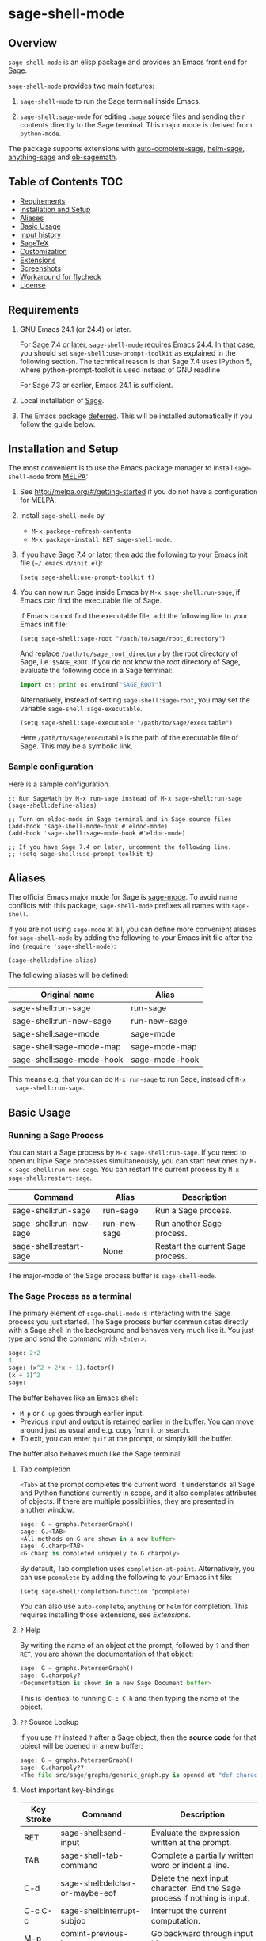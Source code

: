* sage-shell-mode
  [[http://melpa.org/#/sage-shell-mode][file:http://melpa.org/packages/sage-shell-mode-badge.svg]]
  [[http://stable.melpa.org/#/sage-shell-mode][file:http://stable.melpa.org/packages/sage-shell-mode-badge.svg]]
  [[https://travis-ci.org/stakemori/sage-shell-mode][https://travis-ci.org/stakemori/sage-shell-mode.svg]]

** Overview

  =sage-shell-mode= is an elisp package and provides an Emacs front
  end for [[http://www.sagemath.org/][Sage]].

  =sage-shell-mode= provides two main features:

  1. =sage-shell-mode= to run the Sage terminal inside Emacs.

  1. =sage-shell:sage-mode= for editing =.sage= source files and sending their contents directly to the Sage terminal. This major mode is derived from =python-mode=.

  The package supports extensions with [[https://github.com/stakemori/auto-complete-sage][auto-complete-sage]], [[https://github.com/stakemori/helm-sage][helm-sage]],
  [[https://github.com/stakemori/anything-sage][anything-sage]] and [[https://github.com/stakemori/ob-sagemath][ob-sagemath]].

** Table of Contents                                                    :TOC:
     - [[#requriements][Requirements]]
     - [[#installation-and-setup][Installation and Setup]]
     - [[#aliases][Aliases]]
     - [[#basic-usage][Basic Usage]]
     - [[#input-history][Input history]]
     - [[#sagetex][SageTeX]]
     - [[#customization][Customization]]
     - [[#extensions][Extensions]]
     - [[#screenshots][Screenshots]]
     - [[#workaround-for-flycheck][Workaround for flycheck]]
     - [[#license][License]]

** Requirements

   1. GNU Emacs 24.1 (or 24.4) or later.

      For Sage 7.4 or later, =sage-shell-mode= requires Emacs 24.4. In that
      case, you should set =sage-shell:use-prompt-toolkit= as explained in the
      following section. The technical reason is that Sage 7.4 uses IPython 5,
      where python-prompt-toolkit is used instead of GNU readline

      For Sage 7.3 or earlier, Emacs 24.1 is sufficient.

   2. Local installation of [[http://www.sagemath.org/][Sage]].

   3. The Emacs package [[https://github.com/kiwanami/emacs-deferred][deferred]]. This will be installed automatically if you follow the guide below.

** Installation and Setup

  The most convenient is to use the Emacs package manager to install =sage-shell-mode= from [[https://github.com/milkypostman/melpa.git][MELPA]]:

  1. See http://melpa.org/#/getting-started if you do not have a
     configuration for MELPA.

  1. Install =sage-shell-mode= by
     - =M-x package-refresh-contents=
     - =M-x package-install RET sage-shell-mode=.

  1. If you have Sage 7.4 or later, then add the following to your Emacs init file (=~/.emacs.d/init.el=):

     #+BEGIN_SRC elisp
      (setq sage-shell:use-prompt-toolkit t)
     #+END_SRC

  1. You can now run Sage inside Emacs by =M-x sage-shell:run-sage=, if Emacs
     can find the executable file of Sage.

     If Emacs cannot find the executable file, add the following line to your Emacs init file:

     #+BEGIN_SRC elisp
     (setq sage-shell:sage-root "/path/to/sage/root_directory")
     #+END_SRC

     And replace =/path/to/sage_root_directory= by the root directory of
     Sage, i.e. =$SAGE_ROOT=. If you do not know the root directory of
     Sage, evaluate the following code in a Sage terminal:

     #+BEGIN_SRC python
     import os; print os.environ["SAGE_ROOT"]
     #+END_SRC

     Alternatively, instead of setting =sage-shell:sage-root=, you may
     set the variable =sage-shell:sage-executable=.

     #+BEGIN_SRC elisp
     (setq sage-shell:sage-executable "/path/to/sage/executable")
     #+END_SRC

     Here =/path/to/sage/executable= is the path of the executable file
     of Sage. This may be a symbolic link.

*** Sample configuration
    Here is a sample configuration.

    #+BEGIN_SRC elisp
      ;; Run SageMath by M-x run-sage instead of M-x sage-shell:run-sage
      (sage-shell:define-alias)

      ;; Turn on eldoc-mode in Sage terminal and in Sage source files
      (add-hook 'sage-shell-mode-hook #'eldoc-mode)
      (add-hook 'sage-shell:sage-mode-hook #'eldoc-mode)

      ;; If you have Sage 7.4 or later, uncomment the following line.
      ;; (setq sage-shell:use-prompt-toolkit t)
    #+END_SRC

** Aliases

  The official Emacs major mode for Sage is [[https://bitbucket.org/gvol/sage-mode/src][sage-mode]]. To avoid name conflicts
  with this package, =sage-shell-mode= prefixes all names with =sage-shell=.

  If you are not using =sage-mode= at all, you can define more convenient
  aliases for =sage-shell-mode= by adding the following to your Emacs init file
  after the line =(require 'sage-shell-mode)=:

  #+BEGIN_SRC elisp
    (sage-shell:define-alias)
  #+END_SRC

  The following aliases will be defined:

  | Original name             | Alias          |
  |---------------------------+----------------|
  | sage-shell:run-sage       | run-sage       |
  | sage-shell:run-new-sage   | run-new-sage   |
  | sage-shell:sage-mode      | sage-mode      |
  | sage-shell:sage-mode-map  | sage-mode-map  |
  | sage-shell:sage-mode-hook | sage-mode-hook |

  This means e.g. that you can do =M-x run-sage= to run Sage, instead of =M-x
  sage-shell:run-sage=.

** Basic Usage

*** Running a Sage Process

   You can start a Sage process by =M-x sage-shell:run-sage=. If you need
   to open multiple Sage processes simultaneously, you can start new ones by
   =M-x sage-shell:run-new-sage=. You can restart the current process by
   =M-x sage-shell:restart-sage=.

   | Command                 | Alias        | Description                       |
   |-------------------------+--------------+-----------------------------------|
   | sage-shell:run-sage     | run-sage     | Run a Sage process.               |
   | sage-shell:run-new-sage | run-new-sage | Run another Sage process.         |
   | sage-shell:restart-sage | None         | Restart the current Sage process. |

   The major-mode of the Sage process buffer is =sage-shell-mode=.

*** The Sage Process as a terminal

The primary element of =sage-shell-mode= is interacting with the Sage process
you just started. The Sage process buffer communicates directly with a Sage
shell in the background and behaves very much like it. You just type and send
the command with =<Enter>=:


#+BEGIN_SRC python
sage: 2+2
4
sage: (x^2 + 2*x + 1).factor()
(x + 1)^2
sage:
 #+END_SRC

The buffer behaves like an Emacs shell:

- =M-p= or =C-up= goes through earlier input.
- Previous input and output is retained earlier in the buffer. You can move
  around just as usual and e.g. copy from it or search.
- To exit, you can enter =quit= at the prompt, or simply kill the buffer.

The buffer also behaves much like the Sage terminal:

**** Tab completion
=<Tab>= at the prompt completes the current word. It understands all Sage and
Python functions currently in scope, and it also completes attributes of
objects. If there are multiple possibilities, they are presented in another
window.

#+BEGIN_SRC python
sage: G = graphs.PetersenGraph()
sage: G.<TAB>
<All methods on G are shown in a new buffer>
sage: G.charp<TAB>
<G.charp is completed uniquely to G.charpoly>
#+END_SRC

By default, Tab completion uses =completion-at-point=. Alternatively, you can
use =pcomplete= by adding the following to your Emacs init file:

#+BEGIN_SRC elisp
(setq sage-shell:completion-function 'pcomplete)
#+END_SRC

You can also use =auto-complete=, =anything= or =helm= for
completion.  This requires installing those extensions, see [[Extensions]].

**** =?= Help

By writing the name of an object at the prompt, followed by =?= and then =RET=,
you are shown the documentation of that object:

#+BEGIN_SRC python
sage: G = graphs.PetersenGraph()
sage: G.charpoly?
<Documentation is shown in a new Sage Document buffer>
#+END_SRC

This is identical to running =C-c C-h= and then typing the name of the object.

**** =??= Source Lookup

If you use =??= instead =?= after a Sage object, then the *source code* for that object will be opened in a new buffer:

#+BEGIN_SRC python
sage: G = graphs.PetersenGraph()
sage: G.charpoly??
<The file src/sage/graphs/generic_graph.py is opened at "def characteristic_polynomial(...):">
#+END_SRC


**** Most important key-bindings

   | Key Stroke | Command                                      | Description                                                                |
   |------------+----------------------------------------------+----------------------------------------------------------------------------|
   | RET        | sage-shell:send-input                        | Evaluate the expression written at the prompt.                             |
   | TAB        | sage-shell-tab-command                       | Complete a partially written word or indent a line.                        |
   | C-d        | sage-shell:delchar-or-maybe-eof              | Delete the next input character. End the Sage process if nothing is input. |
   | C-c C-c    | sage-shell:interrupt-subjob                  | Interrupt the current computation.                                         |
   | M-p        | comint-previous-input                        | Go backward through input history.                                         |
   | M-n        | sage-shell:next-input                        | Go forward through input history.                                          |
   | C-c C-o    | sage-shell:delete-output                     | Remove all output from Sage since last input prompt.                       |
   | C-c M-o    | sage-shell:clear-current-buffer              | Clear the entire Sage process buffer, leaving just the prompt.             |
   | C-c C-l    | sage-shell:load-file                         | Asks for a file and loads it into Sage                                     |
   | C-c C-h    | sage-shell:help                              | Ask for the name of a Sage object and show its documentation.              |
   | ? RET      | sage-shell-help::describe-symbol             | Show the documentation of the object directly preceding the =?=.           |
   | ?? RET     | sage-shell:find-source-in-view-mode          | Visits the source code of the object directly preceding the =??=.          |
   | C-c o      | sage-shell:list-outputs                      | List inputs and outputs in a buffer.                                       |
   | C-c M-w    | sage-shell:copy-previous-output-to-kill-ring | Copy the previous output to =kill-ring=                                    |
   For more commands and key-bindings see the help using =M-x describe-mode
   sage-shell-mode=.

*** Editing a Sage File

   When you visit a file with the suffix =.sage=, then
   =sage-shell:sage-mode= will be the major-mode of the buffer
   automatically.

   To switch to =sage-shell:sage-mode= on a =.py= file, run =M-x
   sage-shell:sage-mode=. To use =sage-shell:sage-mode= every time you visit
   that file, you can add the following magic comment at the first line of the
   file:

   #+BEGIN_SRC python
    # -*- mode: sage-shell:sage -*-
   #+END_SRC

   If you've activated [[Aliases]] you can instead use the following magic comment:

   #+BEGIN_SRC python
    # -*- mode: sage -*-
   #+END_SRC

   The major mode =sage-shell:sage-mode= is almost the same as
   =python-mode=. The following new key-bindings are added:

   | Key     | Command                               | Description                                                      |
   |---------+---------------------------------------+------------------------------------------------------------------|
   | C-c C-c | sage-shell-edit:send-buffer           | Evaluate the contents of the current buffer in the Sage process. |
   | C-c C-r | sage-shell-edit:send-region           | Evaluate the currently marked region in the Sage process.        |
   | C-c C-j | sage-shell-edit:send-line*            | Evaluate the current line in the Sage process.                   |
   | C-c C-l | sage-shell-edit:load-file             | Load the current file in the Sage process.                       |
   | C-c C-z | sage-shell-edit:pop-to-process-buffer | Select the Sage process buffer.                                  |

   If you run multiple Sage processes, use =M-x sage-shell:set-process-buffer=
   to change which one will be used for the above functions.

** Input History

  To save the history of input evaluated in a Sage process and use in future
  Sage process (using the =M-p= keybinding), add the following to your Emacs
  init file:

  #+BEGIN_SRC elisp
    (setq sage-shell:input-history-cache-file "~/.emacs.d/.sage_shell_input_history")
  #+END_SRC

  The file name in the above line is the path for storing the inputs and you can
  change it to what you prefer.

** Emulating Worksheets: code blocks

Worksheets is a popular paradigm for structuring experiments in computer algebra systems, seen in Jupyter, the Sage Notebook, Maple and many other softwares.
`sage-shell-mode` supports a lightweight type of this workflow using "code blocks".

Essentially, you structure your source file in logical blocks of code, representing both your library code and your experiments.
For instance:

#+BEGIN_SRC python
### Implement the new algorithm
def my_helper(a):
    return a*2

def my_new_algorithm(x, y):
    return my_helper(x) + my_helper(y)


### Check the new algorithm on small input
print my_new_algorithm(1, 2)

### Check the new algorithm on big input
print my_new_algorithm(100, 300)

### Check that my algorithm is commutative using random input
def my_random_number():
    return randint(100, 200)

a, b = random_input(), random_input()
assert my_new_algorithm(a, b) == my_new_algorithm(b, a)

#+END_SRC

The blocks of code are logically delimited by lines starting with `###`.
In this case `load(experiment.sage)` is not a good alternative to the way one works with the Jupyter Notebook: rather, you want to evaluate the code block by block.
You also want to be able to modifying an earlier or later block, run that, and then return to the block in the middle, etc.

`sage-shell-mode` comes with a small set of functions for accommodating this. In `sage-shell:sage-mode`, the following functions are provided:

   | Key        | Command                        | Description                                                       |
   |------------+--------------------------------+-------------------------------------------------------------------|
   | C-M-{      | sage-shell-blocks:backward     | Move backward one block, i.e. to previous `###` delimiter.        |
   | C-M-}      | sage-shell-blocks:forward      | Move forward one block, i.e. to next `###` delimiter.             |
   | C-<return> | sage-shell-blocks:send-current | Send the block that the point is currently in to the Sage process |

In the Sage process buffer, the following functions are provided:

   | Key        | Command                     | Description                                                |
   |------------+-----------------------------+------------------------------------------------------------|
   | C-<return> | sage-shell-blocks:pull-next | Take the block from the last visited `sage-shell:sage-mode` buffer and send to the Sage process. |

As an example, if the point is in the body of `my_new_algorithm`, then `C-<return>` (or `M-x sage-shell-blocks:send-current`) would send the definitions of `my_helper` and `my_new_algorithm` to the Sage shell. Furthermore, it would print the "title" of the block:

```
sage: load('/tmp/sage_shell_mode3946wC1/sage_shell_mode_temp.sage')
--- Implement the new algorithm ---
sage:
```
The delimiter `###` can be changed by `setq` the variable `sage-shell-blocs:delimiter`.

** SageTeX

=sage-shell-mode= can be conveniently used when writing Sage-powered LaTeX files
using [[https://github.com/dandrake/sagetex][SageTeX]].

*** TEXINPUTS

   When a Sage process is spawned by =sage-shell:run-sage= or
   =sage-shell:run-new-sage=, then =sage-shell-mode= adds
   =$SAGE_ROOT/local/share/texmf/tex/generic/sagetex/= to the
   environment variable =TEXINPUTS= in Emacs. If you do not want to
   change the environment variable, set
   =sage-shell-sagetex:add-to-texinputs-p= to =nil=.

*** Commands for SageTeX

   Here is a list of commands for =SageTeX=. These commands load a
   =.sagetex.sage= file generated by =SageTeX= to the existing Sage
   process.

   | Command                                    | Run =latex= before loading | Run =latex= after loading |
   |--------------------------------------------+----------------------------+---------------------------|
   | sage-shell-sagetex:load-file               | No                         | No                        |
   | sage-shell-sagetex:run-latex-and-load-file | Yes                        | No                        |
   | sage-shell-sagetex:compile-file            | Yes                        | Yes                       |

   There are similar commands to above,
   =sage-shell-sagetex:load-current-file=,
   =sage-shell-sagetex:run-latex-and-load-current-file= and
   =sage-shell-sagetex:compile-current-file=.

   Here is a sample setting for =AUCTeX= users.

   #+BEGIN_SRC elisp
    (eval-after-load "latex"
      '(mapc (lambda (key-cmd) (define-key LaTeX-mode-map (car key-cmd) (cdr key-cmd)))
             `((,(kbd "C-c s c") . sage-shell-sagetex:compile-current-file)
               (,(kbd "C-c s C") . sage-shell-sagetex:compile-file)
               (,(kbd "C-c s r") . sage-shell-sagetex:run-latex-and-load-current-file)
               (,(kbd "C-c s R") . sage-shell-sagetex:run-latex-and-load-file)
               (,(kbd "C-c s l") . sage-shell-sagetex:load-current-file)
               (,(kbd "C-c s L") . sage-shell-sagetex:load-file)
               (,(kbd "C-c C-z") . sage-shell-edit:pop-to-process-buffer))))
   #+END_SRC

   For example, you can run =sage-shell-sagetex:compile-current-file=
   by =C-c s c= in a =LaTeX-mode= buffer with this setting.

*** Customize the =latex= Command

   You can change a =latex= command used by
   =sage-shell-sagetex:compile-file= and
   =sage-shell-sagetex:compile-current-file= by setting
   =sage-shell-sagetex:latex-command= or
   =sage-shell-sagetex:auctex-command-name=.

   If you are an =AUCTeX= user, then customize
   =sage-shell-sagetex:auctex-command-name= to change the =latex=
   command.  The value of =sage-shell-sagetex:auctex-command-name=
   should be a =name= of a command in =TeX-command-list= (i.e =car= of
   an element of the list =TeX-command-list=), e.g.:

   #+BEGIN_SRC elisp
    (setq sage-shell-sagetex:auctex-command-name "LaTeX")
   #+END_SRC

   You can also use the variable =sage-shell-sagetex:latex-command= to
   change the =latex= command. For example, if you want to run
   =latexmk= after loading a =.sagetex.sage= file, then use the
   following setting:

   #+BEGIN_SRC elisp
    (setq sage-shell-sagetex:latex-command "latexmk")
   #+END_SRC

   The default value of =sage-shell-sagetex:latex-command= is =latex
   -interaction=nonstopmode=. If
   =sage-shell-sagetex:auctex-command-name= is =non-nil=, then the
   value of =sage-shell-sagetex:latex-command= is ignored.

** Customization

  To customize =sage-shell-mode=, =M-x customize-group RET sage-shell=
  or =M-x customize-group RET sage-shell-sagetex=.

** Extensions

-  [[https://github.com/stakemori/auto-complete-sage][auto-complete-sage]] provides an [[https://github.com/auto-complete/auto-complete][auto-complete]] source for
   =sage-shell-mode=.
-  [[https://github.com/stakemori/helm-sage][helm-sage]] provides a [[https://github.com/emacs-helm/helm][helm]] source for =sage-shell-mode=.

-  [[https://github.com/stakemori/anything-sage][anything-sage]] provides an [[http://www.emacswiki.org/Anything][anything]] source for =sage-shell-mode=.

-  [[https://github.com/stakemori/ob-sagemath][ob-sagemath]] provides [[http://orgmode.org/worg/org-contrib/babel/][org-babel]] functions for Sage.

** Screenshots

  Automatic indentation and syntax highlighting work.

  #+CAPTION: alt text

  [[./images/indent.png]]

  Completion with [[https://github.com/stakemori/auto-complete-sage][auto-complete-sage]].

  #+CAPTION: alt text

  [[./images/ac.png]]

  Completion with [[https://github.com/stakemori/helm-sage][helm-sage]].

  #+CAPTION: alt text

  [[./images/helm.png]]
  #+CAPTION: alt text

  [[./images/helm1.png]]

** Workaround for Flycheck

  To use =flycheck-mode= in a =sage-shell:sage-mode= buffer and a
  =python-mode= buffer, try the following code.

  #+BEGIN_SRC elisp

    (dolist (ckr '(python-pylint python-flake8))
      (flycheck-add-mode ckr 'sage-shell:sage-mode))

    (defun sage-shell:flycheck-turn-on ()
      "Enable flycheck-mode only in a file ended with py."
      (when (let ((bfn (buffer-file-name)))
              (and bfn (string-match (rx ".py" eol) bfn)))
        (flycheck-mode 1)))

    (add-hook 'python-mode-hook 'sage-shell:flycheck-turn-on)
  #+END_SRC

** License

  Licensed under the [[http://www.gnu.org/licenses/gpl.html][GPL]].
